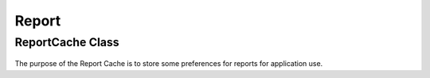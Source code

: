 Report
====


ReportCache Class
----

 ..  class:: ReportCache 
    :module: ClientSDK.CacheHelper


The purpose of the Report Cache is to store some preferences for reports for application use.


.. autosummary::
   :toctree: generated

  
